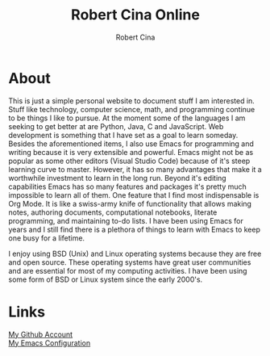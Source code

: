 #+title: Robert Cina Online
#+author: Robert Cina
# #+HTML_HEAD: <link rel="stylesheet" href="simple.css" type="text/css" />
* About
This is just a simple personal website to document stuff I am interested in. Stuff like technology, computer science, math, and programming continue to be things
I like to pursue. At the moment some of the languages I am seeking to get better at are Python, Java, C and JavaScript. Web development is something that I have
set as a goal to learn someday. Besides the aforementioned items, I also use Emacs for programming and writing because it is very extensible and powerful. Emacs
might not be as popular as some other editors (Visual Studio Code) because of it's steep learning curve to master. However, it has so many advantages that make it
a worthwhile investment to learn in the long run.  Beyond it's editing capabilities Emacs has so many features and packages it's pretty much impossible to learn
all of them. One feature that I find most indispensable is Org Mode. It is like a swiss-army knife of functionality that allows making notes, authoring documents,
computational notebooks, literate programming, and maintaining to-do lists. I have been using Emacs for years and I still find there is a plethora of things to
learn with Emacs to keep one busy for a lifetime.

I enjoy using BSD (Unix) and Linux operating systems because they are free and open source. These operating systems have great user communities and are essential
for most of my computing activities. I have been using some form of BSD or Linux system since the early 2000's.


* Links
[[https://github.com/rcina][My Github Account]] \\
[[https://github.com/rcina/dotemacs][My Emacs Configuration]]
